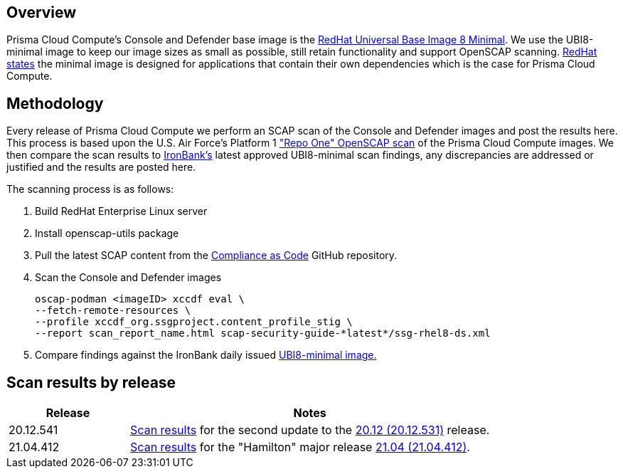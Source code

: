 == Overview
:toc:
:toclevels:
:toc-title:

toc::[]


Prisma Cloud Compute's Console and Defender base image is the https://catalog.redhat.com/software/containers/ubi8/ubi-minimal/5c359a62bed8bd75a2c3fba8?gti-tabs=unauthenticated[RedHat Universal Base Image 8 Minimal].
We use the UBI8-minimal image to keep our image sizes as small as possible, still retain functionality and support OpenSCAP scanning.
https://www.redhat.com/en/blog/introducing-red-hat-universal-base-image[RedHat states] the minimal image is designed for applications that contain their own dependencies which is the case for Prisma Cloud Compute.


== Methodology

Every release of Prisma Cloud Compute we perform an SCAP scan of the Console and Defender images and post the results here.
This process is based upon the U.S. Air Force's Platform 1 https://repo1.dso.mil/ironbank-tools/ironbank-pipeline/-/blob/master/stages/scanning/oscap-compliance-run.sh["Repo One" OpenSCAP scan] of the Prisma Cloud Compute images.
We then compare the scan results to https://ironbank.dso.mil/about[IronBank's] latest approved UBI8-minimal scan findings, any discrepancies are addressed or justified and the results are posted here.

The scanning process is as follows:

. Build RedHat Enterprise Linux server
. Install openscap-utils package
. Pull the latest SCAP content from the https://github.com/ComplianceAsCode/content/releases[Compliance as Code] GitHub repository.
. Scan the Console and Defender images
+
  oscap-podman <imageID> xccdf eval \
  --fetch-remote-resources \
  --profile xccdf_org.ssgproject.content_profile_stig \
  --report scan_report_name.html scap-security-guide-*latest*/ssg-rhel8-ds.xml

. Compare findings against the IronBank daily issued https://ironbank.dso.mil/repomap/redhat/ubi[UBI8-minimal image.]


== Scan results by release

[cols="1,3", options="header"]
|===
|Release
|Notes

|20.12.541
|xref:v20_12_541/scan_results_20_12_541.adoc[Scan results]
for the second update to the https://docs.twistlock.com/docs/releases/release-information/release-notes-20-12.html[20.12 (20.12.531)] release.

|21.04.412
|xref:v21_04_412/scan_results_21_04_412.adoc[Scan results]
for the "Hamilton" major release https://docs.prismacloudcompute.com/docs/releases/release-information/latest.html[21.04 (21.04.412)].

|===
